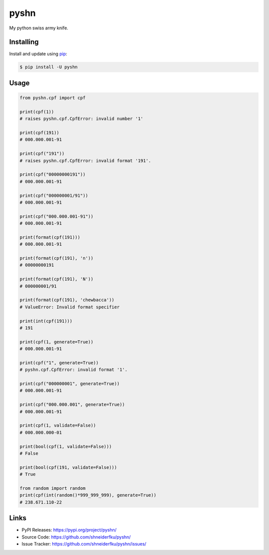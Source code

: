 pyshn
=====

My python swiss army knife.

Installing
----------

Install and update using `pip`_:

.. code-block:: text

    $ pip install -U pyshn

.. _pip: https://pip.pypa.io/en/stable/quickstart/

Usage
-----

.. code-block:: python

    from pyshn.cpf import cpf

    print(cpf(1))
    # raises pyshn.cpf.CpfError: invalid number '1'

    print(cpf(191))
    # 000.000.001-91

    print(cpf("191"))
    # raises pyshn.cpf.CpfError: invalid format '191'.

    print(cpf("00000000191"))
    # 000.000.001-91

    print(cpf("000000001/91"))
    # 000.000.001-91

    print(cpf("000.000.001-91"))
    # 000.000.001-91

    print(format(cpf(191)))
    # 000.000.001-91

    print(format(cpf(191), 'n'))
    # 00000000191

    print(format(cpf(191), 'N'))
    # 000000001/91

    print(format(cpf(191), 'chewbacca'))
    # ValueError: Invalid format specifier

    print(int(cpf(191)))
    # 191

    print(cpf(1, generate=True))
    # 000.000.001-91

    print(cpf("1", generate=True))
    # pyshn.cpf.CpfError: invalid format '1'.

    print(cpf("000000001", generate=True))
    # 000.000.001-91

    print(cpf("000.000.001", generate=True))
    # 000.000.001-91

    print(cpf(1, validate=False))
    # 000.000.000-01

    print(bool(cpf(1, validate=False)))
    # False

    print(bool(cpf(191, validate=False)))
    # True

    from random import random
    print(cpf(int(random()*999_999_999), generate=True))
    # 238.671.110-22

Links
-----

-   PyPI Releases: https://pypi.org/project/pyshn/
-   Source Code: https://github.com/shneiderfku/pyshn/
-   Issue Tracker: https://github.com/shneiderfku/pyshn/issues/  